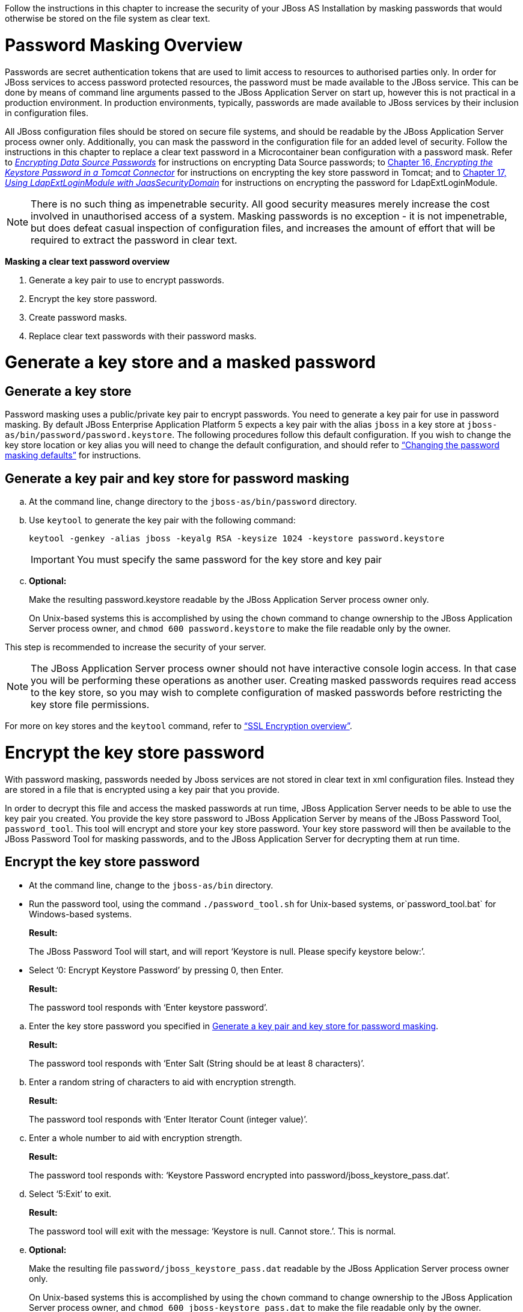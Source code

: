 Follow the instructions in this chapter to increase the security of your JBoss AS Installation by masking passwords that would otherwise be stored on the file system as clear text.

[[password-masking-overview]]
= Password Masking Overview

Passwords are secret authentication tokens that are used to limit access to resources to authorised parties only. In order for JBoss services to access password protected resources, the password must be made available to the JBoss service. This can be done by means of command line arguments passed to the JBoss Application Server on start up, however this is not practical in a production environment. In production environments, typically, passwords are made available to JBoss services by their inclusion in configuration files. 

All JBoss configuration files should be stored on secure file systems, and should be readable by the JBoss Application Server process owner only. Additionally, you can mask the password in the configuration file for an added level of security. Follow the instructions in this chapter to replace a clear text password in a Microcontainer bean configuration with a password mask. Refer to http://docs.jboss.org/jbosssecurity/docs/6.0/security_guide/html/Encrypting_Data_Source_Passwords.html[_Encrypting Data Source Passwords_] for instructions on encrypting Data Source passwords; to http://docs.jboss.org/jbosssecurity/docs/6.0/security_guide/html/Encrypting_The_Keystore_Password_In_Tomcat.html[Chapter 16, _Encrypting the Keystore Password in a Tomcat Connector_] for instructions on encrypting the key store password in Tomcat; and to http://docs.jboss.org/jbosssecurity/docs/6.0/security_guide/html/Using_LdapExtLoginModule_with_JaasSecurityDomain.html[Chapter 17, _Using LdapExtLoginModule with JaasSecurityDomain_] for instructions on encrypting the password for LdapExtLoginModule.

NOTE: There is no such thing as impenetrable security. All good security measures merely increase the cost involved in unauthorised access of a system. Masking passwords is no exception - it is not impenetrable, but does defeat casual inspection of configuration files, and increases the amount of effort that will be required to extract the password in clear text.

*Masking a clear text password overview*

1.  Generate a key pair to use to encrypt passwords.
2.  Encrypt the key store password.
3.  Create password masks.
4.  Replace clear text passwords with their password masks.

[[generate-a-key-store-and-a-masked-password]]
= Generate a key store and a masked password

[[generate-a-key-store]]
== Generate a key store

Password masking uses a public/private key pair to encrypt passwords. You need to generate a key pair for use in password masking. By default JBoss Enterprise Application Platform 5 expects a key pair with the alias `jboss` in a key store at `jboss-as/bin/password/password.keystore`. The following procedures follow this default configuration. If you wish to change the key store location or key alias you will need to change the default configuration, and should refer to http://docs.jboss.org/jbosssecurity/docs/6.0/security_guide/html/Masking_Passwords.html#sect-changing-password-masking-keystore[“Changing the password masking defaults”] for instructions.

== Generate a key pair and key store for password masking

[loweralpha]
.. At the command line, change directory to the `jboss-as/bin/password` directory.
.. Use `keytool` to generate the key pair with the following command:
+
[source,screen]
----
keytool -genkey -alias jboss -keyalg RSA -keysize 1024 -keystore password.keystore
----
+
IMPORTANT: You must specify the same password for the key store and key pair

.. *Optional:*
+
Make the resulting password.keystore readable by the JBoss Application Server process owner only.
+
On Unix-based systems this is accomplished by using the `chown` command to change ownership to the JBoss Application Server process owner, and `chmod 600 password.keystore` to make the file readable only by the owner. 

This step is recommended to increase the security of your server. 

NOTE: The JBoss Application Server process owner should not have interactive console login access. In that case you will be performing these operations as another user. Creating masked passwords requires read access to the key store, so you may wish to complete configuration of masked passwords before restricting the key store file permissions.

For more on key stores and the `keytool` command, refer to http://docs.jboss.org/jbosssecurity/docs/6.0/security_guide/html/chap-Secure_Socket_Layer.html#sect-keystore-background[“SSL Encryption overview”].

[[encrypt-the-key-store-password]]
= Encrypt the key store password

With password masking, passwords needed by Jboss services are not stored in clear text in xml configuration files. Instead they are stored in a file that is encrypted using a key pair that you provide. 

In order to decrypt this file and access the masked passwords at run time, JBoss Application Server needs to be able to use the key pair you created. You provide the key store password to JBoss Application Server by means of the JBoss Password Tool, `password_tool`. This tool will encrypt and store your key store password. Your key store password will then be available to the JBoss Password Tool for masking passwords, and to the JBoss Application Server for decrypting them at run time.

== Encrypt the key store password

* At the command line, change to the `jboss-as/bin` directory.
* Run the password tool, using the command `./password_tool.sh` for Unix-based systems, or`password_tool.bat` for Windows-based systems.
+
[[result]]
*Result:*
+
The JBoss Password Tool will start, and will report '`Keystore is null. Please specify keystore below:`'.
* Select '`0: Encrypt Keystore Password`' by pressing 0, then Enter.
+
[[result-1]]
*Result:*
+
The password tool responds with '`Enter keystore password`'.

[loweralpha]
.. Enter the key store password you specified in http://docs.jboss.org/jbosssecurity/docs/6.0/security_guide/html/Masking_Passwords.html#proc-generate-keystore[Generate a key pair and key store for password masking].
+
[[result-2]]
*Result:*
+
The password tool responds with '`Enter Salt (String should be at least 8 characters)`'.
.. Enter a random string of characters to aid with encryption strength.
+
[[result-3]]
*Result:*
+
The password tool responds with '`Enter Iterator Count (integer value)`'.
.. Enter a whole number to aid with encryption strength.
+
[[result-4]]
*Result:*
+
The password tool responds with: '`Keystore Password encrypted into password/jboss_keystore_pass.dat`'.
.. Select '`5:Exit`' to exit.
+
[[result-5]]
*Result:*
+
The password tool will exit with the message: '`Keystore is null. Cannot store.`'. This is normal.
.. *Optional:*
+
Make the resulting file `password/jboss_keystore_pass.dat` readable by the JBoss Application Server process owner only.
+
On Unix-based systems this is accomplished by using the `chown` command to change ownership to the JBoss Application Server process owner, and `chmod 600 jboss-keystore_pass.dat` to make the file readable only by the owner. 

This step is recommended to increase the security of your server. Be aware that if this encrypted key is compromised, the security offered by password masking is significantly reduced. This file should be stored on a secure file system. Note: the JBoss Application Server process owner should not have interactive console login access. In this case you will be performing these operations as another user. Creating masked passwords requires read access to the key store, so you may wish to complete configuration of masked passwords before restricting the key store file permissions.

NOTE: You should only perform this key store password encryption procedure once. If you make a mistake entering the keystore password, or you change the key store at a later date, you should delete the`jboss-keystore_pass.dat` file and repeat the procedure. Be aware that if you change the key store any masked passwords that were previously generated will no longer function.

[[create-password-masks]]
= Create password masks

The JBoss Password Tool maintains an encrypted password file`jboss-as/bin/password/jboss_password_enc.dat`. This file is encrypted using a key pair you provide to the password tool, and it contains the passwords that will be masked in configuration files. Passwords are stored and retrieved from this file by 'domain', an arbitrary unique identifier that you specify to the Password Tool when storing the password, and that you specify as part of the annotation that replaces that clear text password in configuration files. This allows the JBoss Application Server to retrieve the correct password from the file at run time.

NOTE: If you previously made the key store and encrypted key store password file readable only by the JBoss Application Server process owner, then you need to perform the following procedure as the JBoss Application Server process owner, or else make the keystore (`jboss-as/bin/password/password.keystore`) and encrypted key store password file (`jboss-as/bin/password/jboss_keystore_pass.dat`) readable by your user, and the encrypted passwords file `jboss-as/bin/password/jboss_password_enc.dat` (if it already exists) read and writeable, while you perform this operation.

* Create password masks*

*Prerequisites:*

* http://docs.jboss.org/jbosssecurity/docs/6.0/security_guide/html/Masking_Passwords.html#proc-generate-keystore[Generate a key pair and key store for password masking].
* http://docs.jboss.org/jbosssecurity/docs/6.0/security_guide/html/Masking_Passwords.html#proc-encrypt-key-store-password[Encrypt the key store password].

[loweralpha]
.. At the command line, change to the `jboss-as/bin` directory.
.. Run the password tool, using the command `./password_tool.sh` for Unix-based systems, or`password_tool.bat` for Windows-based systems.
+
[[result-6]]
*Result:*
+
The JBoss Password Tool will start, and will report '`Keystore is null. Please specify keystore below:`'.
.. Select '`1:Specify KeyStore`' by pressing 1 then Enter.
+
[[result-7]]
*Result:*
+
The password tool responds with '`Enter Keystore location including the file name`'.
.. Enter the path to the key store you created in http://docs.jboss.org/jbosssecurity/docs/6.0/security_guide/html/Masking_Passwords.html#proc-generate-keystore[Generate a key pair and key store for password masking]. You can specify an absolute path, or the path relative to `jboss-as/bin`. This should be`password/password.keystore`, unless you have performed an advanced installation and changed the defaults as per http://docs.jboss.org/jbosssecurity/docs/6.0/security_guide/html/Masking_Passwords.html#sect-changing-password-masking-keystore[“Changing the password masking defaults”].
+
[[result-8]]
*Result:*
+
The password tool responds with '`Enter Keystore alias`'.
.. Enter the key alias. This should be `jboss`, unless you have performed an advanced installation and changed the defaults as per http://docs.jboss.org/jbosssecurity/docs/6.0/security_guide/html/Masking_Passwords.html#sect-changing-password-masking-keystore[“Changing the password masking defaults”].
+
[[result-9]]
*Result:*
+
If the key store and key alias are accessible, the password tool will respond with some log4j WARNING messages, then the line '`Loading domains [`', followed by any existing password masks, and the main menu.
.. Select '`2:Create Password`' by pressing 2, then Enter
+
[[result-10]]
*Result:*
+
The password tool responds with: '`Enter security domain:`'.
.. Enter a name for the password mask. This is an arbitrary unique name that you will use to identify the password mask in configuration files.
+
[[result-11]]
*Result:*
+
The password tool responds with: '`Enter passwd:`'.
.. Enter the password that you wish to mask.
+
[[result-12]]
*Result:*
+
The password tool responds with: '`Password created for domain:mask name`'
.. Repeat the password mask creation process to create masks for all passwords you wish to mask.
.. Exit the program by choosing '`5:Exit`'

[[replace-clear-text-passwords-with-their-password-masks]]
= Replace clear text passwords with their password masks

Clear text passwords in xml configuration files can be replaced with password masks by changing the property assignment for an annotation. Generate password masks for any clear text password that you wish to mask in Microcontainer bean configuration files by following http://docs.jboss.org/jbosssecurity/docs/6.0/security_guide/html/Masking_Passwords.html#proc-create-password-masks[Create password masks]. Then replace the configuration occurrence of each clear text password with an annotation referencing its mask. The general form of the annotation is:

== General form of password mask annotation

[source,lang:default,decode:true]
----
<annotation>@org.jboss.security.integration.password.Password(securityDomain=MASK_NAME,methodName=setPROPERTY_NAME)</annotation>
----

[[changing-the-password-masking-defaults]]
== Changing the password masking defaults

JBoss Enterprise Application Platform 5 ships with server profiles preconfigured for password masking. By default the server profiles are configured to use the keystore `jboss-as/bin/password/password.keystore`, and the key alias `jboss`. If you store the key pair used for password masking elsewhere, or under a different alias, you will need to update the server profiles with the new location or key alias. 

The password masking key store location and key alias is specified in the file`deploy/security/security-jboss-beans.xml` under each of the included JBoss Application Server server profiles.

*Example 13.2. Preconfigured Password Masking defaults in security-jboss-beans.xml*

[source,lang:default,decode:true]
----
<!-- Password Mask Management Bean-->
   <bean name="JBossSecurityPasswordMaskManagement"
         class="org.jboss.security.integration.password.PasswordMaskManagement" >
         <property name="keyStoreLocation">password/password.keystore</property>
         <property name="keyStoreAlias">jboss</property>
         <property name="passwordEncryptedFileName">password/jboss_password_enc.dat</property>
         <property name="keyStorePasswordEncryptedFileName">password/jboss_keystore_pass.dat</property>
   </bean>
----
